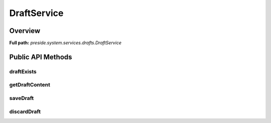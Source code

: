 DraftService
============

Overview
--------

**Full path:** *preside.system.services.drafts.DraftService*

Public API Methods
------------------

draftExists
~~~~~~~~~~~

getDraftContent
~~~~~~~~~~~~~~~

saveDraft
~~~~~~~~~

discardDraft
~~~~~~~~~~~~